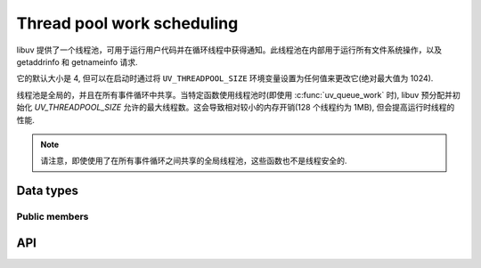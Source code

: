 
.. _threadpool:

Thread pool work scheduling
===========================

libuv 提供了一个线程池，可用于运行用户代码并在循环线程中获得通知。此线程池在内部用于运行所有文件系统操作，以及 getaddrinfo 和 getnameinfo 请求.

它的默认大小是 4, 但可以在启动时通过将 ``UV_THREADPOOL_SIZE`` 环境变量设置为任何值来更改它(绝对最大值为 1024).

.. versionchanged:: 1.30.0 the maximum UV_THREADPOOL_SIZE allowed was increased from 128 to 1024.

线程池是全局的，并且在所有事件循环中共享。当特定函数使用线程池时(即使用 :c:func:`uv_queue_work` 时), libuv 预分配并初始化 `UV_THREADPOOL_SIZE` 允许的最大线程数。这会导致相对较小的内存开销(128 个线程约为 1MB), 但会提高运行时线程的性能.

.. note::
    请注意，即使使用了在所有事件循环之间共享的全局线程池，这些函数也不是线程安全的.


Data types
----------

.. c:type:: uv_work_t

    Work request type.

.. c:type:: void (*uv_work_cb)(uv_work_t* req)

    回调传递给:c:func:`uv_queue_work`，它将在线程池上运行.

.. c:type:: void (*uv_after_work_cb)(uv_work_t* req, int status)

    回调传递给:c:func:`uv_queue_work`，在线程池上的工作完成后将在循环线程上调用。如果使用 :c:func:`uv_cancel` 取消工作，`status` 将是 `UV_ECANCELED`.


Public members
^^^^^^^^^^^^^^

.. c:member:: uv_loop_t* uv_work_t.loop

    启动此请求的循环以及将报告完成的位置.
    Readonly.

.. seealso:: The :c:type:`uv_req_t` members also apply.


API
---

.. c:function:: int uv_queue_work(uv_loop_t* loop, uv_work_t* req, uv_work_cb work_cb, uv_after_work_cb after_work_cb)

    初始化一个工作请求，它将在线程池中的一个线程中运行给定的 `work_cb`。一旦 `work_cb` 完成，`after_work_cb` 将在循环线程上被调用.

    可以使用 :c:func:`uv_cancel` 取消此请求.

.. seealso:: The :c:type:`uv_req_t` API functions also apply.
